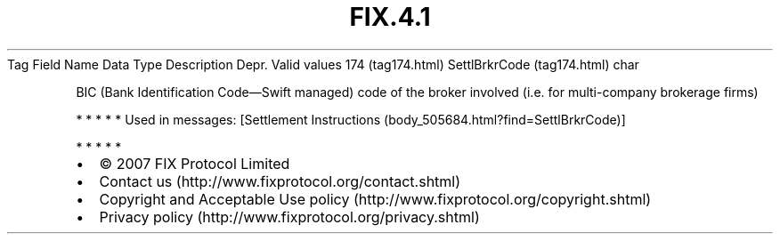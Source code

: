 .TH FIX.4.1 "" "" "Tag #174"
Tag
Field Name
Data Type
Description
Depr.
Valid values
174 (tag174.html)
SettlBrkrCode (tag174.html)
char
.PP
BIC (Bank Identification Code—Swift managed) code of the broker
involved (i.e. for multi-company brokerage firms)
.PP
   *   *   *   *   *
Used in messages:
[Settlement Instructions (body_505684.html?find=SettlBrkrCode)]
.PP
   *   *   *   *   *
.PP
.PP
.IP \[bu] 2
© 2007 FIX Protocol Limited
.IP \[bu] 2
Contact us (http://www.fixprotocol.org/contact.shtml)
.IP \[bu] 2
Copyright and Acceptable Use policy (http://www.fixprotocol.org/copyright.shtml)
.IP \[bu] 2
Privacy policy (http://www.fixprotocol.org/privacy.shtml)

